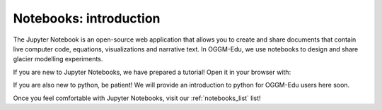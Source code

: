 .. _notebooks_howto:

Notebooks: introduction
=======================

The Jupyter Notebook is an open-source web application that allows you to create and share documents that contain live computer code, equations, visualizations and narrative text. In OGGM-Edu, we use notebooks to design and share glacier modelling experiments.

If you are new to Jupyter Notebooks, we have prepared a tutorial! Open it in your browser with:

.. image:: https://mybinder.org/badge_logo.svg 
    :target: https://mybinder.org/v2/gh/OGGM/oggm-edu/master?filepath=experiments%2Fgetting_started_with_notebooks.ipynb

If you are also new to python, be patient! We will provide an introduction to python for OGGM-Edu users here soon.

Once you feel comfortable with Jupyter Notebooks, visit our :ref:`notebooks_list` list!
